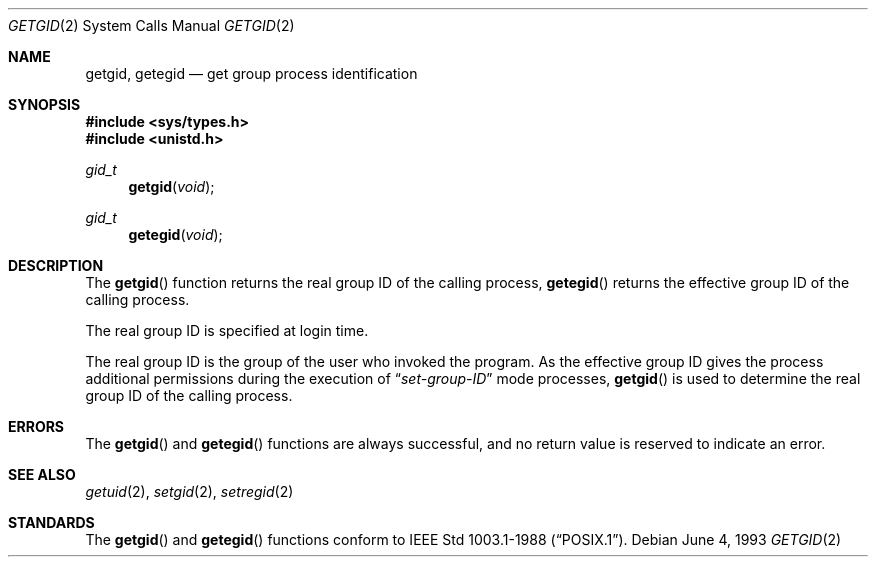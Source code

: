 .\"	$OpenBSD: src/lib/libc/sys/getgid.2,v 1.11 2003/06/02 20:18:39 millert Exp $
.\"	$NetBSD: getgid.2,v 1.5 1995/02/27 12:32:53 cgd Exp $
.\"
.\" Copyright (c) 1983, 1991, 1993
.\"	The Regents of the University of California.  All rights reserved.
.\"
.\" Redistribution and use in source and binary forms, with or without
.\" modification, are permitted provided that the following conditions
.\" are met:
.\" 1. Redistributions of source code must retain the above copyright
.\"    notice, this list of conditions and the following disclaimer.
.\" 2. Redistributions in binary form must reproduce the above copyright
.\"    notice, this list of conditions and the following disclaimer in the
.\"    documentation and/or other materials provided with the distribution.
.\" 3. Neither the name of the University nor the names of its contributors
.\"    may be used to endorse or promote products derived from this software
.\"    without specific prior written permission.
.\"
.\" THIS SOFTWARE IS PROVIDED BY THE REGENTS AND CONTRIBUTORS ``AS IS'' AND
.\" ANY EXPRESS OR IMPLIED WARRANTIES, INCLUDING, BUT NOT LIMITED TO, THE
.\" IMPLIED WARRANTIES OF MERCHANTABILITY AND FITNESS FOR A PARTICULAR PURPOSE
.\" ARE DISCLAIMED.  IN NO EVENT SHALL THE REGENTS OR CONTRIBUTORS BE LIABLE
.\" FOR ANY DIRECT, INDIRECT, INCIDENTAL, SPECIAL, EXEMPLARY, OR CONSEQUENTIAL
.\" DAMAGES (INCLUDING, BUT NOT LIMITED TO, PROCUREMENT OF SUBSTITUTE GOODS
.\" OR SERVICES; LOSS OF USE, DATA, OR PROFITS; OR BUSINESS INTERRUPTION)
.\" HOWEVER CAUSED AND ON ANY THEORY OF LIABILITY, WHETHER IN CONTRACT, STRICT
.\" LIABILITY, OR TORT (INCLUDING NEGLIGENCE OR OTHERWISE) ARISING IN ANY WAY
.\" OUT OF THE USE OF THIS SOFTWARE, EVEN IF ADVISED OF THE POSSIBILITY OF
.\" SUCH DAMAGE.
.\"
.\"     @(#)getgid.2	8.1 (Berkeley) 6/4/93
.\"
.Dd June 4, 1993
.Dt GETGID 2
.Os
.Sh NAME
.Nm getgid ,
.Nm getegid
.Nd get group process identification
.Sh SYNOPSIS
.Fd #include <sys/types.h>
.Fd #include <unistd.h>
.Ft gid_t
.Fn getgid void
.Ft gid_t
.Fn getegid void
.Sh DESCRIPTION
The
.Fn getgid
function returns the real group ID of the calling process,
.Fn getegid
returns the effective group ID of the calling process.
.Pp
The real group ID is specified at login time.
.Pp
The real group ID is the group of the user who invoked the program.
As the effective group ID gives the process additional permissions
during the execution of
.Dq Em set-group-ID
mode processes,
.Fn getgid
is used to determine the real group ID of the calling process.
.Sh ERRORS
The
.Fn getgid
and
.Fn getegid
functions are always successful, and no return value is reserved to
indicate an error.
.Sh SEE ALSO
.Xr getuid 2 ,
.Xr setgid 2 ,
.Xr setregid 2
.Sh STANDARDS
The
.Fn getgid
and
.Fn getegid
functions conform to
.St -p1003.1-88 .
